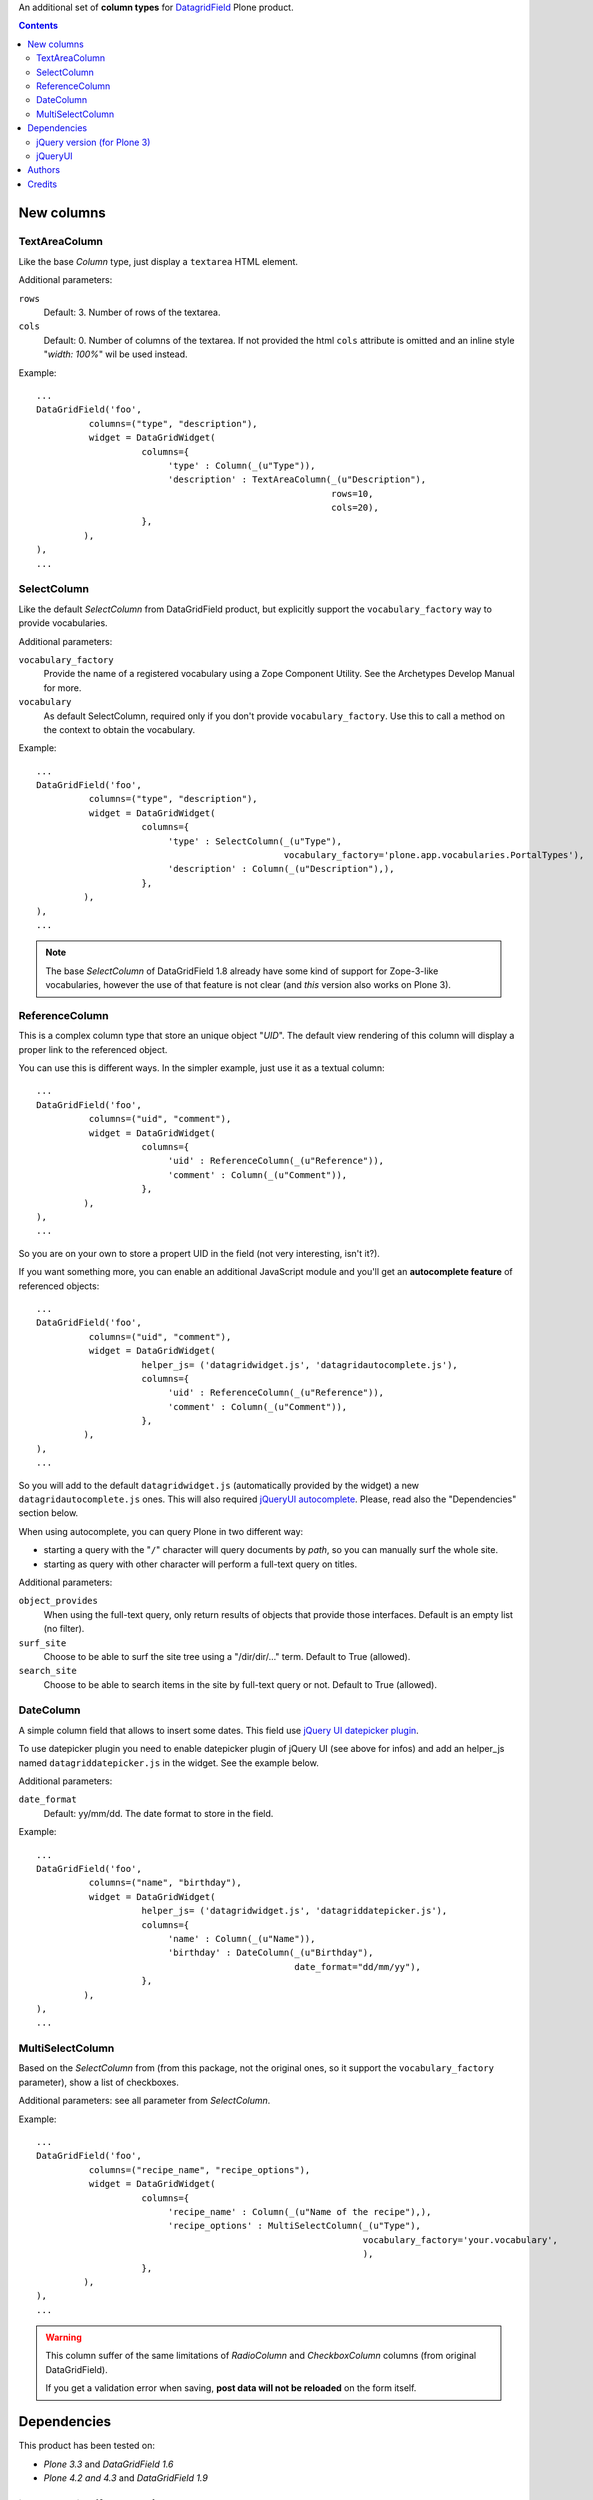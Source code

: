 An additional set of **column types** for `DatagridField`__ Plone product.

__ http://plone.org/products/datagridfield

.. contents::

New columns
===========

TextAreaColumn
--------------

Like the base *Column* type, just display a ``textarea`` HTML element.

Additional parameters:

``rows``
    Default: 3. Number of rows of the textarea.
``cols``
    Default: 0. Number of columns of the textarea. If not provided the
    html ``cols`` attribute is omitted and an inline style "*width: 100%*"
    wil be used instead.

Example::

    ...
    DataGridField('foo',
              columns=("type", "description"),
              widget = DataGridWidget(
                        columns={
                             'type' : Column(_(u"Type")),
                             'description' : TextAreaColumn(_(u"Description"),
                                                            rows=10,
                                                            cols=20),
                        },
             ),
    ),
    ...

SelectColumn
------------

Like the default *SelectColumn* from DataGridField product, but explicitly support the
``vocabulary_factory`` way to provide vocabularies.

Additional parameters:

``vocabulary_factory``
    Provide the name of a registered vocabulary using a Zope Component Utility. See the
    Archetypes Develop Manual for more.
``vocabulary``
    As default SelectColumn, required only if you don't provide ``vocabulary_factory``.
    Use this to call a method on the context to obtain the vocabulary.

Example::

    ...
    DataGridField('foo',
              columns=("type", "description"),
              widget = DataGridWidget(
                        columns={
                             'type' : SelectColumn(_(u"Type"),
                                                   vocabulary_factory='plone.app.vocabularies.PortalTypes'),
                             'description' : Column(_(u"Description"),),
                        },
             ),
    ),
    ...

.. note:: The base *SelectColumn* of DataGridField 1.8 already have some kind of support for Zope-3-like
          vocabularies, however the use of that feature is not clear (and *this* version also works on Plone 3).

ReferenceColumn
---------------

This is a complex column type that store an unique object "*UID*". The default view rendering of this column
will display a proper link to the referenced object.

You can use this is different ways. In the simpler example, just use it as a textual column::

    ...
    DataGridField('foo',
              columns=("uid", "comment"),
              widget = DataGridWidget(
                        columns={
                             'uid' : ReferenceColumn(_(u"Reference")),
                             'comment' : Column(_(u"Comment")),
                        },
             ),
    ),
    ...

So you are on your own to store a propert UID in the field (not very interesting, isn't it?).

If you want something more, you can enable an additional JavaScript module and you'll get an
**autocomplete feature** of referenced objects::

    ...
    DataGridField('foo',
              columns=("uid", "comment"),
              widget = DataGridWidget(
                        helper_js= ('datagridwidget.js', 'datagridautocomplete.js'),
                        columns={
                             'uid' : ReferenceColumn(_(u"Reference")),
                             'comment' : Column(_(u"Comment")),
                        },
             ),
    ),
    ...

So you will add to the default ``datagridwidget.js`` (automatically provided by the widget) a new
``datagridautocomplete.js`` ones.
This will also required `jQueryUI autocomplete`__. Please, read also the "Dependencies" section below.

__ http://jqueryui.com/demos/autocomplete/

When using autocomplete, you can query Plone in two different way:

* starting a query with the "``/``" character will query documents by *path*, so you can manually
  surf the whole site.
* starting as query with other character will perform a full-text query on titles.

Additional parameters:

``object_provides``
    When using the full-text query, only return results of objects that provide those interfaces.
    Default is an empty list (no filter).
``surf_site``
    Choose to be able to surf the site tree using a "/dir/dir/..." term.
    Default to True (allowed).
``search_site``
    Choose to be able to search items in the site by full-text query or not.
    Default to True (allowed).

DateColumn
----------

A simple column field that allows to insert some dates. This field use `jQuery UI datepicker plugin`__.

__ http://jqueryui.com/datepicker/

To use datepicker plugin you need to enable datepicker plugin of jQuery UI (see above for infos) and add an
helper_js named ``datagriddatepicker.js`` in the widget. See the example below.

Additional parameters:

``date_format``
    Default: yy/mm/dd. The date format to store in the field.

Example::

    ...
    DataGridField('foo',
              columns=("name", "birthday"),
              widget = DataGridWidget(
                        helper_js= ('datagridwidget.js', 'datagriddatepicker.js'),
                        columns={
                             'name' : Column(_(u"Name")),
                             'birthday' : DateColumn(_(u"Birthday"),
                                                     date_format="dd/mm/yy"),
                        },
             ),
    ),
    ...

MultiSelectColumn
-----------------

Based on the *SelectColumn* from (from this package, not the original ones, so it support the 
``vocabulary_factory`` parameter), show a list of checkboxes.

Additional parameters: see all parameter from *SelectColumn*.

Example::

    ...
    DataGridField('foo',
              columns=("recipe_name", "recipe_options"),
              widget = DataGridWidget(
                        columns={
                             'recipe_name' : Column(_(u"Name of the recipe"),),
                             'recipe_options' : MultiSelectColumn(_(u"Type"),
                                                                  vocabulary_factory='your.vocabulary',
                                                                  ),
                        },
             ),
    ),
    ...

.. warning:: This column suffer of the same limitations of *RadioColumn* and
             *CheckboxColumn* columns (from original DataGridField).
             
             If you get a validation error when saving, **post data will not be reloaded** on the form itself.

Dependencies
============

This product has been tested on:

* *Plone 3.3* and *DataGridField 1.6*
* *Plone 4.2 and 4.3* and *DataGridField 1.9*

jQuery version (for Plone 3)
----------------------------

Both *ReferenceColumn* and *DateColumn* need jQuery 1.4.2 or better to work. Plone 3.3 is shipped with jQuery
1.3. You can fix this dependency by your how, or using a 3rd party library.

An alternative Generic Setup import step ("*DataGridField: register jQuery 1.4*") is provided
with the product. Run this and the default Plone jQuery version will be disabled, then a
1.4.4 version of jQuery will be registered.

**Do not run this** on Plone 4! 

jQueryUI
--------

ReferenceColumn and DateColumn needs that Plone provide jQueryUI library. This product *will not* cover this
requirement, even by dependency.

If you have already jQueryUI (autocomplete or datepicker) behaviour in your Plone site, you are already ok.
If you don't, take a look at `collective.jqueryui.autocomplete`__ (or read it's documentation page
to understand how cover this need).

__ http://plone.org/products/collective.jqueryui.autocomplete

Keep in mind that the standard way of providing jQueryUI support to Plone is by using `collective.js.jqueryui`__

__ http://plone.org/products/collective.js.jqueryui

Authors
=======

This product was developed by RedTurtle Technology team.

.. image:: http://www.redturtle.it/redturtle_banner.png
   :alt: RedTurtle Technology Site
   :target: http://www.redturtle.it/

Credits
=======

Developed with the support of:


* `Regione Emilia Romagna`__
* `Azienda USL Ferrara`__
  
  .. image:: http://www.ausl.fe.it/logo_ausl.gif
     :alt: Azienda USL's logo
  
* `S. Anna Hospital, Ferrara`__

  .. image:: http://www.ospfe.it/ospfe-logo.jpg 
     :alt: S. Anna Hospital logo

All of them supports the `PloneGov initiative`__.

__ http://www.regione.emilia-romagna.it/
__ http://www.ausl.fe.it/
__ http://www.ospfe.it/
__ http://www.plonegov.it/
